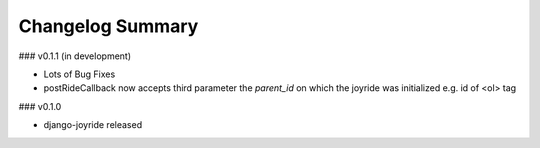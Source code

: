 Changelog Summary
=================

### v0.1.1 (in development)

* Lots of Bug Fixes
* postRideCallback now accepts third parameter the `parent_id` on which the joyride was initialized e.g. id of <ol> tag

### v0.1.0

* django-joyride released
